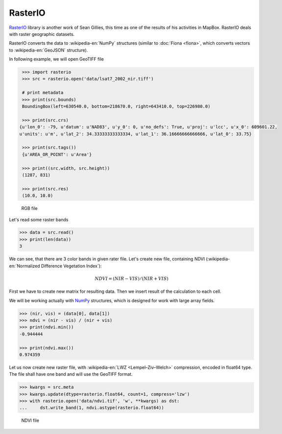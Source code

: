 RasterIO
========

`RasterIO <https://mapbox.github.io/rasterio/>`__ library is another
work of Sean Gillies, this time as one of the results of his
activities in MapBox. RasterIO deals with raster geographic datasets.

RasterIO converts the data to :wikipedia-en:`NumPy` structures
(similar to :doc:`Fiona <fiona>`, which converts vectors to
:wikipedia-en:`GeoJSON` structure).

In following example, we will open GeoTIFF file

.. code:: python

    >>> import rasterio
    >>> src = rasterio.open('data/lsat7_2002_nir.tiff')

    # print metadata
    >>> print(src.bounds)
    BoundingBox(left=630540.0, bottom=218670.0, right=643410.0, top=226980.0)

    >>> print(src.crs)
   {u'lon_0': -79, u'datum': u'NAD83', u'y_0': 0, u'no_defs': True, u'proj': u'lcc', u'x_0': 609601.22,
   u'units': u'm', u'lat_2': 34.33333333333334, u'lat_1': 36.16666666666666, u'lat_0': 33.75}

    >>> print(src.tags())
    {u'AREA_OR_POINT': u'Area'}

    >>> print((src.width, src.height))
    (1287, 831)

    >>> print(src.res)
    (10.0, 10.0)

.. figure:: ../images/rgb.png

   RGB file

Let's read some raster bands

.. code:: python

    >>> data = src.read()
    >>> print(len(data))
    3

We can see, that there are 3 color bands in given rater file. Let's
create new file, containing NDVI (:wikipedia-en:`Normalized Difference
Vegetation Index`):

.. math::

    NDVI = (NIR - VIS) / (NIR  + VIS)

First we have to create new matrix for resulting data. Then we insert
result of the calculation to each cell.

We will be working actually with `NumPy <http://www.numpy.org/>`_ structures,
which is designed for work with large array fields.

.. code:: python

    >>> (nir, vis) = (data[0], data[1])
    >>> ndvi = (nir - vis) / (nir + vis)
    >>> print(ndvi.min())
    -0.944444

    >>> print(ndvi.max())
    0.974359

Let us now create new raster file, with :wikipedia-en:`LWZ
<Lempel–Ziv–Welch>` compression, encoded in float64 type. The file
shall have one band and will use the GeoTIFF format.

.. code:: python

    >>> kwargs = src.meta
    >>> kwargs.update(dtype=rasterio.float64, count=1, compress='lzw')
    >>> with rasterio.open('data/ndvi.tif', 'w', **kwargs) as dst:
    ...     dst.write_band(1, ndvi.astype(rasterio.float64))

.. figure:: ../images/ndvi.png

   NDVI file


